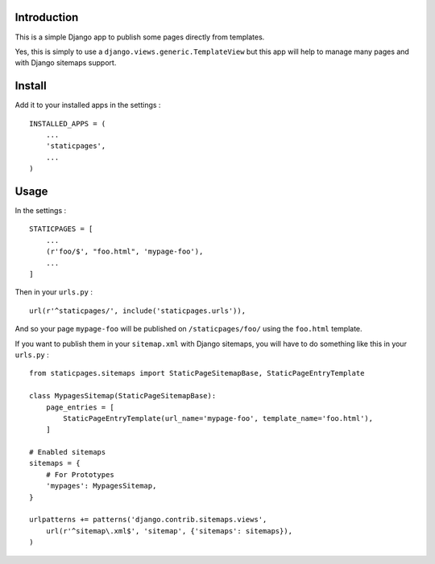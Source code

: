 Introduction
============

This is a simple Django app to publish some pages directly from templates. 

Yes, this is simply to use a ``django.views.generic.TemplateView`` but this app will help to manage many pages and with Django sitemaps support.

Install
=======

Add it to your installed apps in the settings : ::

    INSTALLED_APPS = (
        ...
        'staticpages',
        ...
    )

Usage
=====

In the settings : ::

    STATICPAGES = [
        ...
        (r'foo/$', "foo.html", 'mypage-foo'),
        ...
    ]

Then in your ``urls.py`` : ::

    url(r'^staticpages/', include('staticpages.urls')),

And so your page ``mypage-foo`` will be published on ``/staticpages/foo/`` using the ``foo.html`` template.

If you want to publish them in your ``sitemap.xml`` with Django sitemaps, you will have to do something like this in your ``urls.py`` : ::

    from staticpages.sitemaps import StaticPageSitemapBase, StaticPageEntryTemplate

    class MypagesSitemap(StaticPageSitemapBase):
        page_entries = [
            StaticPageEntryTemplate(url_name='mypage-foo', template_name='foo.html'),
        ]

    # Enabled sitemaps
    sitemaps = {
        # For Prototypes
        'mypages': MypagesSitemap,
    }

    urlpatterns += patterns('django.contrib.sitemaps.views',
        url(r'^sitemap\.xml$', 'sitemap', {'sitemaps': sitemaps}),
    )

